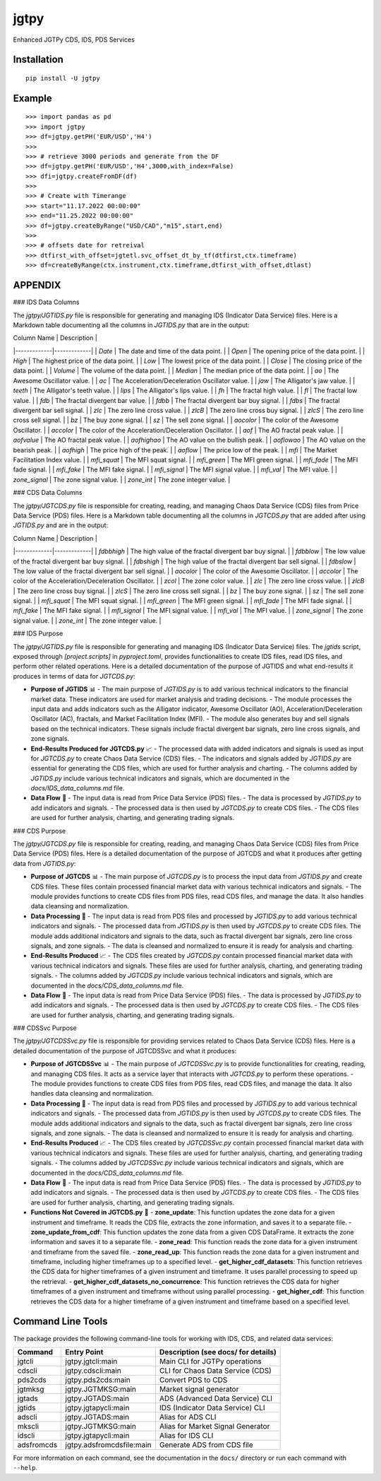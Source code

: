 jgtpy
====

Enhanced JGTPy CDS, IDS, PDS Services


Installation
------------

::

    pip install -U jgtpy

Example
-------

::


    >>> import pandas as pd
    >>> import jgtpy 
    >>> df=jgtpy.getPH('EUR/USD','H4')
    >>>
    >>> # retrieve 3000 periods and generate from the DF
    >>> df=jgtpy.getPH('EUR/USD','H4',3000,with_index=False)
    >>> dfi=jgtpy.createFromDF(df)
    >>>
    >>> # Create with Timerange
    >>> start="11.17.2022 00:00:00"
    >>> end="11.25.2022 00:00:00"
    >>> df=jgtpy.createByRange("USD/CAD","m15",start,end)
    >>>
    >>> # offsets date for retreival
    >>> dtfirst_with_offset=jgtetl.svc_offset_dt_by_tf(dtfirst,ctx.timeframe)
    >>> df=createByRange(ctx.instrument,ctx.timeframe,dtfirst_with_offset,dtlast)


APPENDIX
--------

### IDS Data Columns

The `jgtpy/JGTIDS.py` file is responsible for generating and managing IDS (Indicator Data Service) files. Here is a Markdown table documenting all the columns in `JGTIDS.py` that are in the output:

| Column Name | Description |
|-------------|-------------|
| `Date` | The date and time of the data point. |
| `Open` | The opening price of the data point. |
| `High` | The highest price of the data point. |
| `Low` | The lowest price of the data point. |
| `Close` | The closing price of the data point. |
| `Volume` | The volume of the data point. |
| `Median` | The median price of the data point. |
| `ao` | The Awesome Oscillator value. |
| `ac` | The Acceleration/Deceleration Oscillator value. |
| `jaw` | The Alligator's jaw value. |
| `teeth` | The Alligator's teeth value. |
| `lips` | The Alligator's lips value. |
| `fh` | The fractal high value. |
| `fl` | The fractal low value. |
| `fdb` | The fractal divergent bar value. |
| `fdbb` | The fractal divergent bar buy signal. |
| `fdbs` | The fractal divergent bar sell signal. |
| `zlc` | The zero line cross value. |
| `zlcB` | The zero line cross buy signal. |
| `zlcS` | The zero line cross sell signal. |
| `bz` | The buy zone signal. |
| `sz` | The sell zone signal. |
| `aocolor` | The color of the Awesome Oscillator. |
| `accolor` | The color of the Acceleration/Deceleration Oscillator. |
| `aof` | The AO fractal peak value. |
| `aofvalue` | The AO fractal peak value. |
| `aofhighao` | The AO value on the bullish peak. |
| `aoflowao` | The AO value on the bearish peak. |
| `aofhigh` | The price high of the peak. |
| `aoflow` | The price low of the peak. |
| `mfi` | The Market Facilitation Index value. |
| `mfi_squat` | The MFI squat signal. |
| `mfi_green` | The MFI green signal. |
| `mfi_fade` | The MFI fade signal. |
| `mfi_fake` | The MFI fake signal. |
| `mfi_signal` | The MFI signal value. |
| `mfi_val` | The MFI value. |
| `zone_signal` | The zone signal value. |
| `zone_int` | The zone integer value. |

### CDS Data Columns

The `jgtpy/JGTCDS.py` file is responsible for creating, reading, and managing Chaos Data Service (CDS) files from Price Data Service (PDS) files. Here is a Markdown table documenting all the columns in `JGTCDS.py` that are added after using `JGTIDS.py` and are in the output:

| Column Name | Description |
|-------------|-------------|
| `fdbbhigh` | The high value of the fractal divergent bar buy signal. |
| `fdbblow` | The low value of the fractal divergent bar buy signal. |
| `fdbshigh` | The high value of the fractal divergent bar sell signal. |
| `fdbslow` | The low value of the fractal divergent bar sell signal. |
| `aocolor` | The color of the Awesome Oscillator. |
| `accolor` | The color of the Acceleration/Deceleration Oscillator. |
| `zcol` | The zone color value. |
| `zlc` | The zero line cross value. |
| `zlcB` | The zero line cross buy signal. |
| `zlcS` | The zero line cross sell signal. |
| `bz` | The buy zone signal. |
| `sz` | The sell zone signal. |
| `mfi_squat` | The MFI squat signal. |
| `mfi_green` | The MFI green signal. |
| `mfi_fade` | The MFI fade signal. |
| `mfi_fake` | The MFI fake signal. |
| `mfi_signal` | The MFI signal value. |
| `mfi_val` | The MFI value. |
| `zone_signal` | The zone signal value. |
| `zone_int` | The zone integer value. |

### IDS Purpose

The `jgtpy/JGTIDS.py` file is responsible for generating and managing IDS (Indicator Data Service) files. The `jgtids` script, exposed through `[project.scripts]` in `pyproject.toml`, provides functionalities to create IDS files, read IDS files, and perform other related operations. Here is a detailed documentation of the purpose of JGTIDS and what end-results it produces in terms of data for `JGTCDS.py`:

* **Purpose of JGTIDS** 📊
  - The main purpose of `JGTIDS.py` is to add various technical indicators to the financial market data. These indicators are used for market analysis and trading decisions.
  - The module processes the input data and adds indicators such as the Alligator indicator, Awesome Oscillator (AO), Acceleration/Deceleration Oscillator (AC), fractals, and Market Facilitation Index (MFI).
  - The module also generates buy and sell signals based on the technical indicators. These signals include fractal divergent bar signals, zero line cross signals, and zone signals.

* **End-Results Produced for JGTCDS.py** 📈
  - The processed data with added indicators and signals is used as input for `JGTCDS.py` to create Chaos Data Service (CDS) files.
  - The indicators and signals added by `JGTIDS.py` are essential for generating the CDS files, which are used for further analysis and charting.
  - The columns added by `JGTIDS.py` include various technical indicators and signals, which are documented in the `docs/IDS_data_columns.md` file.

* **Data Flow** 🔄
  - The input data is read from Price Data Service (PDS) files.
  - The data is processed by `JGTIDS.py` to add indicators and signals.
  - The processed data is then used by `JGTCDS.py` to create CDS files.
  - The CDS files are used for further analysis, charting, and generating trading signals.

### CDS Purpose

The `jgtpy/JGTCDS.py` file is responsible for creating, reading, and managing Chaos Data Service (CDS) files from Price Data Service (PDS) files. Here is a detailed documentation of the purpose of JGTCDS and what it produces after getting data from `JGTIDS.py`:

* **Purpose of JGTCDS** 📊
  - The main purpose of `JGTCDS.py` is to process the input data from `JGTIDS.py` and create CDS files. These files contain processed financial market data with various technical indicators and signals.
  - The module provides functions to create CDS files from PDS files, read CDS files, and manage the data. It also handles data cleansing and normalization.

* **Data Processing** 🔄
  - The input data is read from PDS files and processed by `JGTIDS.py` to add various technical indicators and signals.
  - The processed data from `JGTIDS.py` is then used by `JGTCDS.py` to create CDS files. The module adds additional indicators and signals to the data, such as fractal divergent bar signals, zero line cross signals, and zone signals.
  - The data is cleansed and normalized to ensure it is ready for analysis and charting.

* **End-Results Produced** 📈
  - The CDS files created by `JGTCDS.py` contain processed financial market data with various technical indicators and signals. These files are used for further analysis, charting, and generating trading signals.
  - The columns added by `JGTCDS.py` include various technical indicators and signals, which are documented in the `docs/CDS_data_columns.md` file.

* **Data Flow** 🔄
  - The input data is read from Price Data Service (PDS) files.
  - The data is processed by `JGTIDS.py` to add indicators and signals.
  - The processed data is then used by `JGTCDS.py` to create CDS files.
  - The CDS files are used for further analysis, charting, and generating trading signals.

### CDSSvc Purpose

The `jgtpy/JGTCDSSvc.py` file is responsible for providing services related to Chaos Data Service (CDS) files. Here is a detailed documentation of the purpose of JGTCDSSvc and what it produces:

* **Purpose of JGTCDSSvc** 📊
  - The main purpose of `JGTCDSSvc.py` is to provide functionalities for creating, reading, and managing CDS files. It acts as a service layer that interacts with `JGTCDS.py` to perform these operations.
  - The module provides functions to create CDS files from PDS files, read CDS files, and manage the data. It also handles data cleansing and normalization.

* **Data Processing** 🔄
  - The input data is read from PDS files and processed by `JGTIDS.py` to add various technical indicators and signals.
  - The processed data from `JGTIDS.py` is then used by `JGTCDS.py` to create CDS files. The module adds additional indicators and signals to the data, such as fractal divergent bar signals, zero line cross signals, and zone signals.
  - The data is cleansed and normalized to ensure it is ready for analysis and charting.

* **End-Results Produced** 📈
  - The CDS files created by `JGTCDSSvc.py` contain processed financial market data with various technical indicators and signals. These files are used for further analysis, charting, and generating trading signals.
  - The columns added by `JGTCDSSvc.py` include various technical indicators and signals, which are documented in the `docs/CDS_data_columns.md` file.

* **Data Flow** 🔄
  - The input data is read from Price Data Service (PDS) files.
  - The data is processed by `JGTIDS.py` to add indicators and signals.
  - The processed data is then used by `JGTCDS.py` to create CDS files.
  - The CDS files are used for further analysis, charting, and generating trading signals.

* **Functions Not Covered in JGTCDS.py** 📜
  - **zone_update**: This function updates the zone data for a given instrument and timeframe. It reads the CDS file, extracts the zone information, and saves it to a separate file.
  - **zone_update_from_cdf**: This function updates the zone data from a given CDS DataFrame. It extracts the zone information and saves it to a separate file.
  - **zone_read**: This function reads the zone data for a given instrument and timeframe from the saved file.
  - **zone_read_up**: This function reads the zone data for a given instrument and timeframe, including higher timeframes up to a specified level.
  - **get_higher_cdf_datasets**: This function retrieves the CDS data for higher timeframes of a given instrument and timeframe. It uses parallel processing to speed up the retrieval.
  - **get_higher_cdf_datasets_no_concurrence**: This function retrieves the CDS data for higher timeframes of a given instrument and timeframe without using parallel processing.
  - **get_higher_cdf**: This function retrieves the CDS data for a higher timeframe of a given instrument and timeframe based on a specified level.

Command Line Tools
------------------

The package provides the following command-line tools for working with IDS, CDS, and related data services:

+------------+-----------------------------+--------------------------------------+
| Command    | Entry Point                 | Description (see docs/ for details)  |
+============+=============================+======================================+
| jgtcli     | jgtpy.jgtcli:main           | Main CLI for JGTPy operations        |
+------------+-----------------------------+--------------------------------------+
| cdscli     | jgtpy.cdscli:main           | CLI for Chaos Data Service (CDS)     |
+------------+-----------------------------+--------------------------------------+
| pds2cds    | jgtpy.pds2cds:main          | Convert PDS to CDS                   |
+------------+-----------------------------+--------------------------------------+
| jgtmksg    | jgtpy.JGTMKSG:main          | Market signal generator              |
+------------+-----------------------------+--------------------------------------+
| jgtads     | jgtpy.JGTADS:main           | ADS (Advanced Data Service) CLI      |
+------------+-----------------------------+--------------------------------------+
| jgtids     | jgtpy.jgtapycli:main        | IDS (Indicator Data Service) CLI     |
+------------+-----------------------------+--------------------------------------+
| adscli     | jgtpy.JGTADS:main           | Alias for ADS CLI                    |
+------------+-----------------------------+--------------------------------------+
| mkscli     | jgtpy.JGTMKSG:main          | Alias for Market Signal Generator    |
+------------+-----------------------------+--------------------------------------+
| idscli     | jgtpy.jgtapycli:main        | Alias for IDS CLI                    |
+------------+-----------------------------+--------------------------------------+
| adsfromcds | jgtpy.adsfromcdsfile:main   | Generate ADS from CDS file           |
+------------+-----------------------------+--------------------------------------+

For more information on each command, see the documentation in the ``docs/`` directory or run each command with ``--help``.
